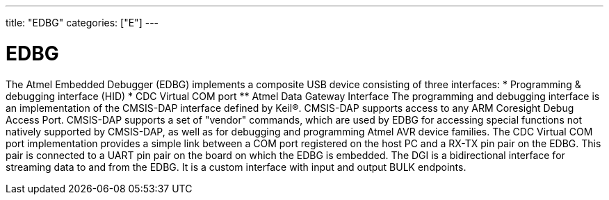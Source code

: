 ﻿---
title: "EDBG"
categories: ["E"]
---

= EDBG

The Atmel Embedded Debugger (EDBG) implements a composite USB device consisting of three interfaces:
* Programming & debugging interface (HID)
* CDC Virtual COM port
** Atmel Data Gateway Interface
The programming and debugging interface is an implementation of the CMSIS-DAP interface defined by Keil®. CMSIS-DAP supports access to any ARM Coresight Debug Access Port. CMSIS-DAP supports a set of "vendor" commands, which are used by EDBG for accessing special functions not natively supported by CMSIS-DAP, as well as for debugging and programming Atmel AVR device families.
The CDC Virtual COM port implementation provides a simple link between a COM port registered on the host PC and a RX-TX pin pair on the EDBG. This pair is connected to a UART pin pair on the board on which the EDBG is embedded.
The DGI is a bidirectional interface for streaming data to and from the EDBG. It is a custom interface with input and output BULK endpoints.
 
